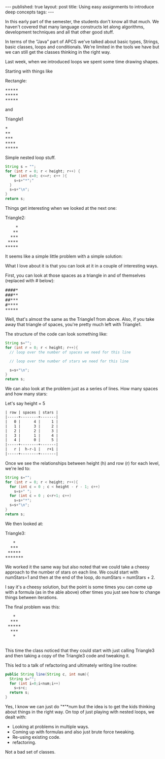 #+STARTUP: showall indent
#+STARTUP: hidestars
#+OPTIONS: toc:nil
#+begin_html
---
published: true
layout: post
title: Using easy assignments to introduce deep concepts
tags:  
---
#+end_html

#+begin_html
<style>
div.center {text-align:center;}
</style>
#+end_html

In this early part of the semester, the students don't know all that
much. We haven't covered that many language constructs let along
algorithms, development techniques and all that other good stuff.

In terms of the "Java" part of APCS we've talked about basic types,
Strings, basic classes, loops and conditionals. We're limited in the
tools we have but we can still get the classes thinking in the right
way.

Last week, when we introduced loops we spent some time drawing shapes.

Starting with things like

#+BEGIN_HTML
Rectangle:
<pre>
*****
*****
*****
</pre>
#+END_HTML

and

#+BEGIN_HTML
Triangle1
<pre>
*
**
***
****
*****
</pre>
#+END_HTML

Simple nested loop stuff.

#+BEGIN_SRC java
String s = "";
for (int r = 0; r < height; r++) {
  for (int c=0; c<=r; c++ ){
    s=s+"*";"
  }
  s=s+"\n";
}
return s;
#+END_SRC

Things get interesting when we looked at the next one:

#+Name: Triangle2
#+BEGIN_HTML
Triangle2:
<pre>
    *
   **
  ***
 ****
*****
</pre>
#+END_HTML

It seems like a simple little problem with a simple solution:

What I love about it is that you can look at it in a couple of
interesting ways.

First, you can look at those spaces as a triangle in and of
themselves (replaced with # below):

#+BEGIN_HTML
<pre>
####*
###**
##***
#****
*****
</pre>
#+END_HTML

Well, that's almost the same as the Triangle1 from above. Also, if you
take away that triangle of spaces, you're pretty much left with
Triangle1.

The structure of the code can look something like:
#+BEGIN_SRC java
String s="";
for (int r = 0; r < height; r++){
  // loop over the number of spaces we need for this line

  // loop over the number of stars we need for this line

  s=s+"\n";
}
return s;
#+END_SRC

We can also look at the problem just as a series of lines. How many
spaces and how many stars:


Let's say height = 5
#+BEGIN_SRC org :results html
| row | spaces | stars |
|-----+--------+-------|
|   0 |      4 |     1 |
|   1 |      3 |     2 |
|   2 |      2 |     3 |
|   3 |      1 |     4 |
|   4 |      0 |     5 |
|-----+--------+-------|
|   r |  h-r-1 |   r+1 |
|-----+--------+-------|
#+END_SRC

Once we see the relationships between height (h) and row (r) for each
level, we're led to:

#+BEGIN_SRC java
String s="";
for (int r = 0; r < height; r++){
  for (int c = 0 ; c < height - r - 1; c++)
    s=s+" ";
  for (int c = 0 ; c<r+1; c++)
    s=s+"*";
  s=s+"\n";
}
return s;
#+END_SRC

We then looked at:

#+BEGIN_HTML
Triangle3:
<pre>
   *
  ***
 *****
*******
</pre>
#+END_HTML

We worked it the same way but also noted that we could take a cheesy
approach to the number of stars on each line. We could start with
numStars=1 and then at the end of the loop, do numStars =
numStars + 2. 

I say it's a cheesy solution, but the point is some times you can come
up with a formula (as in the able above) other times you just see how
to change things between iterations.

The final problem was this:

#+BEGIN_HTML
<pre>
   *
  ***
 *****
  ***
   *
   
</pre>
#+END_HTML

This time the class noticed that they could start with just calling
Triangle3 and then taking a copy of the Triangle3 code and tweaking
it.

This led to a talk of refactoring and ultimately writing  line
routine:

#+BEGIN_SRC java
public String line(String c, int num){
  String s="";
  for (int i=0;i<num;i++)
    s=s+c;
  return s;
}
#+END_SRC

Yes, I know we can just do "*"*num but the idea is to get the kids
thinking about things in the right way. On top of just playing with
nested loops, we dealt with:

- Looking at problems in multiple ways.
- Coming up with formulas and also just brute force tweaking.
- Re-using existing code.
- refactoring.

Not a bad set of classes.
